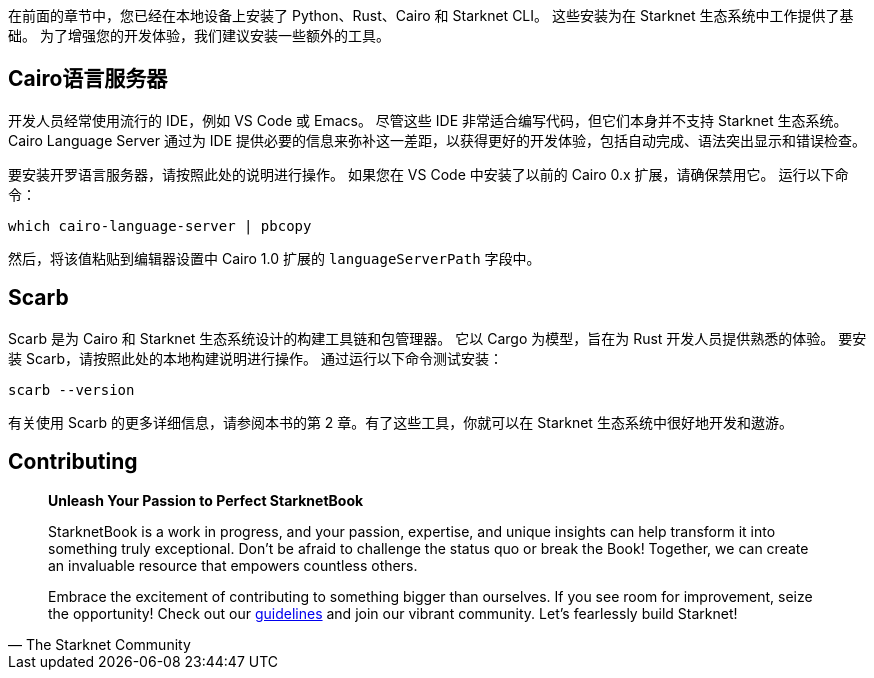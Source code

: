 [id="environment"]

在前面的章节中，您已经在本地设备上安装了 Python、Rust、Cairo 和 Starknet CLI。 这些安装为在 Starknet 生态系统中工作提供了基础。 为了增强您的开发体验，我们建议安装一些额外的工具。

== Cairo语言服务器

开发人员经常使用流行的 IDE，例如 VS Code 或 Emacs。 尽管这些 IDE 非常适合编写代码，但它们本身并不支持 Starknet 生态系统。 Cairo Language Server 通过为 IDE 提供必要的信息来弥补这一差距，以获得更好的开发体验，包括自动完成、语法突出显示和错误检查。

要安装开罗语言服务器，请按照此处的说明进行操作。 如果您在 VS Code 中安装了以前的 Cairo 0.x 扩展，请确保禁用它。 运行以下命令：

[source, bash]
----
which cairo-language-server | pbcopy
----

然后，将该值粘贴到编辑器设置中 Cairo 1.0 扩展的 `languageServerPath` 字段中。

== Scarb

Scarb 是为 Cairo 和 Starknet 生态系统设计的构建工具链和包管理器。 它以 Cargo 为模型，旨在为 Rust 开发人员提供熟悉的体验。 要安装 Scarb，请按照此处的本地构建说明进行操作。 通过运行以下命令测试安装：

[source, bash]
----
scarb --version
----

有关使用 Scarb 的更多详细信息，请参阅本书的第 2 章。有了这些工具，你就可以在 Starknet 生态系统中很好地开发和遨游。

== Contributing

[quote, The Starknet Community]
____
*Unleash Your Passion to Perfect StarknetBook*

StarknetBook is a work in progress, and your passion, expertise, and unique insights can help transform it into something truly exceptional. Don't be afraid to challenge the status quo or break the Book! Together, we can create an invaluable resource that empowers countless others.

Embrace the excitement of contributing to something bigger than ourselves. If you see room for improvement, seize the opportunity! Check out our https://github.com/starknet-edu/starknetbook/blob/main/CONTRIBUTING.adoc[guidelines] and join our vibrant community. Let's fearlessly build Starknet! 
____
